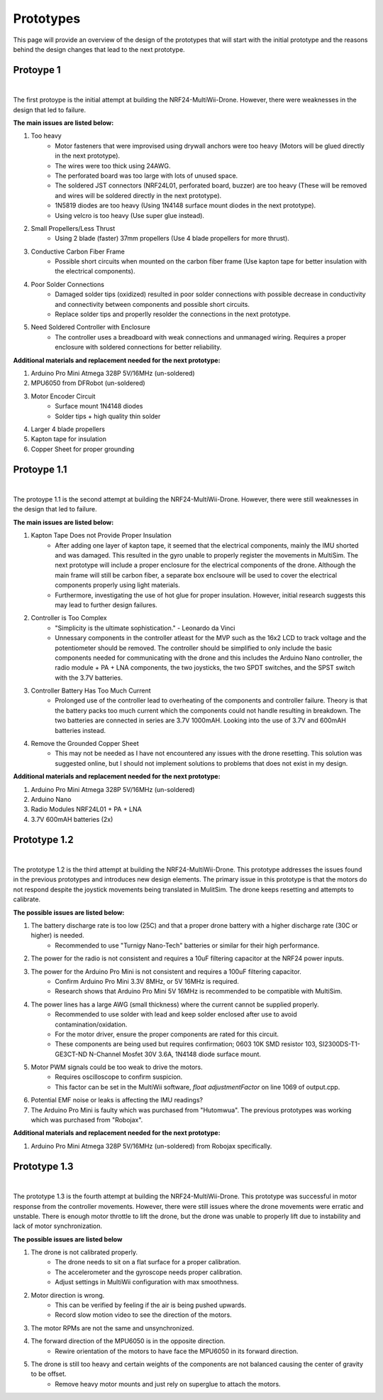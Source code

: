 .. _prototypes:

Prototypes
===========

This page will provide an overview of the design of the prototypes 
that will start with the initial prototype and the reasons behind the design changes that lead to the next prototype.

Protoype 1
------------

.. image:: assets/prototype_1.jpg
   :width: 300px
   :align: center
   :alt: Prototype 1

|

The first protoype is the initial attempt at building the NRF24-MultiWii-Drone. However, there were weaknesses in the design that led to failure. 

**The main issues are listed below:**

1. Too heavy
    - Motor fasteners that were improvised using drywall anchors were too heavy (Motors will be glued directly in the next prototype).
    - The wires were too thick using 24AWG.
    - The perforated board was too large with lots of unused space.
    - The soldered JST connectors (NRF24L01, perforated board, buzzer) are too heavy (These will be removed and wires will be soldered directly in the next prototype).
    - 1N5819 diodes are too heavy (Using 1N4148 surface mount diodes in the next prototype).
    - Using velcro is too heavy (Use super glue instead).

2. Small Propellers/Less Thrust
    - Using 2 blade (faster) 37mm propellers (Use 4 blade propellers for more thrust).

3. Conductive Carbon Fiber Frame
    - Possible short circuits when mounted on the carbon fiber frame (Use kapton tape for better insulation with the electrical components).

4. Poor Solder Connections
    - Damaged solder tips (oxidized) resulted in poor solder connections with possible decrease in conductivity and connectivity between components and possible short circuits.
    - Replace solder tips and properlly resolder the connections in the next prototype.

5. Need Soldered Controller with Enclosure
    - The controller uses a breadboard with weak connections and unmanaged wiring. Requires a proper enclosure with soldered connections for better reliability.

**Additional materials and replacement needed for the next prototype:**

1. Arduino Pro Mini Atmega 328P 5V/16MHz (un-soldered)
2. MPU6050 from DFRobot (un-soldered)
3. Motor Encoder Circuit
    - Surface mount 1N4148 diodes
    - Solder tips + high quality thin solder 
4. Larger 4 blade propellers
5. Kapton tape for insulation
6. Copper Sheet for proper grounding

Protoype 1.1
------------

.. image:: assets/prototype_1.1.jpg
   :width: 300px
   :align: center
   :alt: Prototype 1.1

|

The protoype 1.1 is the second attempt at building the NRF24-MultiWii-Drone. However, there were still weaknesses in the design that led to failure. 

**The main issues are listed below:**

1. Kapton Tape Does not Provide Proper Insulation
    - After adding one layer of kapton tape, it seemed that the electrical components, mainly the IMU shorted and was damaged. This resulted in the gyro unable to properly register the movements in MultiSim. The next prototype will include a proper enclosure for the electrical components of the drone. Although the main frame will still be carbon fiber, a separate box enclsoure will be used to cover the electrical components properly using light materials. 
    - Furthermore, investigating the use of hot glue for proper insulation. However, initial research suggests this may lead to further design failures.

2. Controller is Too Complex
    - "Simplicity is the ultimate sophistication." - Leonardo da Vinci 
    - Unnessary components in the controller atleast for the MVP such as the 16x2 LCD to track voltage and the potentiometer should be removed. The controller should be simplified to only include the basic components needed for communicating with the drone and this includes the Arduino Nano controller, the radio module + PA + LNA components, the two joysticks, the two SPDT switches, and the SPST switch with the 3.7V batteries. 

3. Controller Battery Has Too Much Current
    - Prolonged use of the controller lead to overheating of the components and controller failure. Theory is that the battery packs too much current which the components could not handle resulting in breakdown. The two batteries are connected in series are 3.7V 1000mAH. Looking into the use of 3.7V and 600mAH batteries instead. 

4. Remove the Grounded Copper Sheet
    - This may not be needed as I have not encountered any issues with the drone resetting. This solution was suggested online, but I should not implement solutions to problems that does not exist in my design.

**Additional materials and replacement needed for the next prototype:**

1. Arduino Pro Mini Atmega 328P 5V/16MHz (un-soldered)
2. Arduino Nano 
3. Radio Modules NRF24L01 + PA + LNA
4. 3.7V 600mAH batteries (2x)

Prototype 1.2
-------------

.. image:: assets/prototype_1.2.jpg
   :width: 300px
   :align: center
   :alt: Prototype 1.2

|

The prototype 1.2 is the third attempt at building the NRF24-MultiWii-Drone. This prototype addresses the issues found in the previous prototypes and introduces new design elements.
The primary issue in this prototype is that the motors do not respond despite the joystick movements being translated in MulitSim. The drone keeps resetting and attempts to calibrate. 

**The possible issues are listed below:**

1. The battery discharge rate is too low (25C) and that a proper drone battery with a higher discharge rate (30C or higher) is needed.
    - Recommended to use "Turnigy Nano-Tech" batteries or similar for their high performance.
2. The power for the radio is not consistent and requires a 10uF filtering capacitor at the NRF24 power inputs. 
3. The power for the Arduino Pro Mini is not consistent and requires a 100uF filtering capacitor. 
    - Confirm Arduino Pro Mini 3.3V 8MHz, or 5V 16MHz is required. 
    - Research shows that Arduino Pro Mini 5V 16MHz is recommended to be compatible with MultiSim. 
4. The power lines has a large AWG (small thickness) where the current cannot be supplied properly.
    - Recommended to use solder with lead and keep solder enclosed after use to avoid contamination/oxidation.
    - For the motor driver, ensure the proper components are rated for this circuit. 
    - These components are being used but requires confirmation; 0603 10K SMD resistor 103, SI2300DS-T1-GE3CT-ND N-Channel Mosfet 30V 3.6A, 1N4148 diode surface mount. 
5. Motor PWM signals could be too weak to drive the motors. 
    - Requires oscilloscope to confirm suspicion.
    - This factor can be set in the MultiWii software, `float adjustmentFactor` on line 1069 of output.cpp.
6. Potential EMF noise or leaks is affecting the IMU readings? 
7. The Arduino Pro Mini is faulty which was purchased from "Hutomwua". The previous prototypes was working which was purchased from "Robojax".

**Additional materials and replacement needed for the next prototype:**

1. Arduino Pro Mini Atmega 328P 5V/16MHz (un-soldered) from Robojax specifically. 

Prototype 1.3
-------------

.. image:: assets/prototype_1.3.jpg
   :width: 300px
   :align: center
   :alt: Prototype 1.3

|

The prototype 1.3 is the fourth attempt at building the NRF24-MultiWii-Drone. This prototype was successful in motor response from the controller movements. 
However, there were still issues where the drone movements were erratic and unstable. There is enough motor throttle to lift the drone, but the drone was unable to
properly lift due to instability and lack of motor synchronization.

**The possible issues are listed below**

1. The drone is not calibrated properly.
    - The drone needs to sit on a flat surface for a proper calibration.
    - The accelerometer and the gyroscope needs proper calibration.
    - Adjust settings in MultiWii configuration with max smoothness.
2. Motor direction is wrong.
    - This can be verified by feeling if the air is being pushed upwards.
    - Record slow motion video to see the direction of the motors.
3. The motor RPMs are not the same and unsynchronized.
4. The forward direction of the MPU6050 is in the opposite direction. 
    - Rewire orientation of the motors to have face the MPU6050 in its forward direction.
5. The drone is still too heavy and certain weights of the components are not balanced causing the center of gravity to be offset.
    - Remove heavy motor mounts and just rely on superglue to attach the motors.
